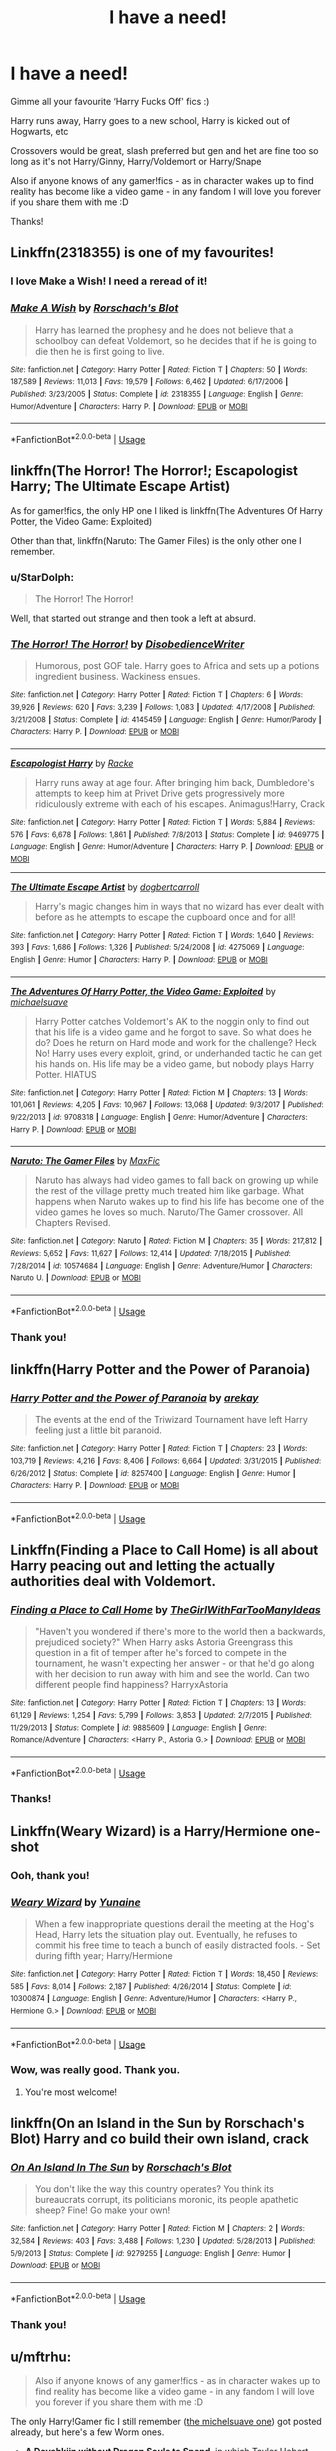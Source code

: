 #+TITLE: I have a need!

* I have a need!
:PROPERTIES:
:Author: LiriStorm
:Score: 89
:DateUnix: 1570270538.0
:DateShort: 2019-Oct-05
:FlairText: Request
:END:
Gimme all your favourite ‘Harry Fucks Off' fics :)

Harry runs away, Harry goes to a new school, Harry is kicked out of Hogwarts, etc

Crossovers would be great, slash preferred but gen and het are fine too so long as it's not Harry/Ginny, Harry/Voldemort or Harry/Snape

Also if anyone knows of any gamer!fics - as in character wakes up to find reality has become like a video game - in any fandom I will love you forever if you share them with me :D

Thanks!


** Linkffn(2318355) is one of my favourites!
:PROPERTIES:
:Author: teriblywoodyowl
:Score: 17
:DateUnix: 1570284597.0
:DateShort: 2019-Oct-05
:END:

*** I love Make a Wish! I need a reread of it!
:PROPERTIES:
:Author: LiriStorm
:Score: 7
:DateUnix: 1570285025.0
:DateShort: 2019-Oct-05
:END:


*** [[https://www.fanfiction.net/s/2318355/1/][*/Make A Wish/*]] by [[https://www.fanfiction.net/u/686093/Rorschach-s-Blot][/Rorschach's Blot/]]

#+begin_quote
  Harry has learned the prophesy and he does not believe that a schoolboy can defeat Voldemort, so he decides that if he is going to die then he is first going to live.
#+end_quote

^{/Site/:} ^{fanfiction.net} ^{*|*} ^{/Category/:} ^{Harry} ^{Potter} ^{*|*} ^{/Rated/:} ^{Fiction} ^{T} ^{*|*} ^{/Chapters/:} ^{50} ^{*|*} ^{/Words/:} ^{187,589} ^{*|*} ^{/Reviews/:} ^{11,013} ^{*|*} ^{/Favs/:} ^{19,579} ^{*|*} ^{/Follows/:} ^{6,462} ^{*|*} ^{/Updated/:} ^{6/17/2006} ^{*|*} ^{/Published/:} ^{3/23/2005} ^{*|*} ^{/Status/:} ^{Complete} ^{*|*} ^{/id/:} ^{2318355} ^{*|*} ^{/Language/:} ^{English} ^{*|*} ^{/Genre/:} ^{Humor/Adventure} ^{*|*} ^{/Characters/:} ^{Harry} ^{P.} ^{*|*} ^{/Download/:} ^{[[http://www.ff2ebook.com/old/ffn-bot/index.php?id=2318355&source=ff&filetype=epub][EPUB]]} ^{or} ^{[[http://www.ff2ebook.com/old/ffn-bot/index.php?id=2318355&source=ff&filetype=mobi][MOBI]]}

--------------

*FanfictionBot*^{2.0.0-beta} | [[https://github.com/tusing/reddit-ffn-bot/wiki/Usage][Usage]]
:PROPERTIES:
:Author: FanfictionBot
:Score: 5
:DateUnix: 1570284606.0
:DateShort: 2019-Oct-05
:END:


** linkffn(The Horror! The Horror!; Escapologist Harry; The Ultimate Escape Artist)

As for gamer!fics, the only HP one I liked is linkffn(The Adventures Of Harry Potter, the Video Game: Exploited)

Other than that, linkffn(Naruto: The Gamer Files) is the only other one I remember.
:PROPERTIES:
:Author: A2i9
:Score: 9
:DateUnix: 1570293286.0
:DateShort: 2019-Oct-05
:END:

*** u/StarDolph:
#+begin_quote
  The Horror! The Horror!
#+end_quote

Well, that started out strange and then took a left at absurd.
:PROPERTIES:
:Author: StarDolph
:Score: 7
:DateUnix: 1570319711.0
:DateShort: 2019-Oct-06
:END:


*** [[https://www.fanfiction.net/s/4145459/1/][*/The Horror! The Horror!/*]] by [[https://www.fanfiction.net/u/1228238/DisobedienceWriter][/DisobedienceWriter/]]

#+begin_quote
  Humorous, post GOF tale. Harry goes to Africa and sets up a potions ingredient business. Wackiness ensues.
#+end_quote

^{/Site/:} ^{fanfiction.net} ^{*|*} ^{/Category/:} ^{Harry} ^{Potter} ^{*|*} ^{/Rated/:} ^{Fiction} ^{T} ^{*|*} ^{/Chapters/:} ^{6} ^{*|*} ^{/Words/:} ^{39,926} ^{*|*} ^{/Reviews/:} ^{620} ^{*|*} ^{/Favs/:} ^{3,239} ^{*|*} ^{/Follows/:} ^{1,083} ^{*|*} ^{/Updated/:} ^{4/17/2008} ^{*|*} ^{/Published/:} ^{3/21/2008} ^{*|*} ^{/Status/:} ^{Complete} ^{*|*} ^{/id/:} ^{4145459} ^{*|*} ^{/Language/:} ^{English} ^{*|*} ^{/Genre/:} ^{Humor/Parody} ^{*|*} ^{/Characters/:} ^{Harry} ^{P.} ^{*|*} ^{/Download/:} ^{[[http://www.ff2ebook.com/old/ffn-bot/index.php?id=4145459&source=ff&filetype=epub][EPUB]]} ^{or} ^{[[http://www.ff2ebook.com/old/ffn-bot/index.php?id=4145459&source=ff&filetype=mobi][MOBI]]}

--------------

[[https://www.fanfiction.net/s/9469775/1/][*/Escapologist Harry/*]] by [[https://www.fanfiction.net/u/1890123/Racke][/Racke/]]

#+begin_quote
  Harry runs away at age four. After bringing him back, Dumbledore's attempts to keep him at Privet Drive gets progressively more ridiculously extreme with each of his escapes. Animagus!Harry, Crack
#+end_quote

^{/Site/:} ^{fanfiction.net} ^{*|*} ^{/Category/:} ^{Harry} ^{Potter} ^{*|*} ^{/Rated/:} ^{Fiction} ^{T} ^{*|*} ^{/Words/:} ^{5,884} ^{*|*} ^{/Reviews/:} ^{576} ^{*|*} ^{/Favs/:} ^{6,678} ^{*|*} ^{/Follows/:} ^{1,861} ^{*|*} ^{/Published/:} ^{7/8/2013} ^{*|*} ^{/Status/:} ^{Complete} ^{*|*} ^{/id/:} ^{9469775} ^{*|*} ^{/Language/:} ^{English} ^{*|*} ^{/Genre/:} ^{Humor/Adventure} ^{*|*} ^{/Characters/:} ^{Harry} ^{P.} ^{*|*} ^{/Download/:} ^{[[http://www.ff2ebook.com/old/ffn-bot/index.php?id=9469775&source=ff&filetype=epub][EPUB]]} ^{or} ^{[[http://www.ff2ebook.com/old/ffn-bot/index.php?id=9469775&source=ff&filetype=mobi][MOBI]]}

--------------

[[https://www.fanfiction.net/s/4275069/1/][*/The Ultimate Escape Artist/*]] by [[https://www.fanfiction.net/u/284419/dogbertcarroll][/dogbertcarroll/]]

#+begin_quote
  Harry's magic changes him in ways that no wizard has ever dealt with before as he attempts to escape the cupboard once and for all!
#+end_quote

^{/Site/:} ^{fanfiction.net} ^{*|*} ^{/Category/:} ^{Harry} ^{Potter} ^{*|*} ^{/Rated/:} ^{Fiction} ^{T} ^{*|*} ^{/Words/:} ^{1,640} ^{*|*} ^{/Reviews/:} ^{393} ^{*|*} ^{/Favs/:} ^{1,686} ^{*|*} ^{/Follows/:} ^{1,326} ^{*|*} ^{/Published/:} ^{5/24/2008} ^{*|*} ^{/id/:} ^{4275069} ^{*|*} ^{/Language/:} ^{English} ^{*|*} ^{/Genre/:} ^{Humor} ^{*|*} ^{/Characters/:} ^{Harry} ^{P.} ^{*|*} ^{/Download/:} ^{[[http://www.ff2ebook.com/old/ffn-bot/index.php?id=4275069&source=ff&filetype=epub][EPUB]]} ^{or} ^{[[http://www.ff2ebook.com/old/ffn-bot/index.php?id=4275069&source=ff&filetype=mobi][MOBI]]}

--------------

[[https://www.fanfiction.net/s/9708318/1/][*/The Adventures Of Harry Potter, the Video Game: Exploited/*]] by [[https://www.fanfiction.net/u/1946685/michaelsuave][/michaelsuave/]]

#+begin_quote
  Harry Potter catches Voldemort's AK to the noggin only to find out that his life is a video game and he forgot to save. So what does he do? Does he return on Hard mode and work for the challenge? Heck No! Harry uses every exploit, grind, or underhanded tactic he can get his hands on. His life may be a video game, but nobody plays Harry Potter. HIATUS
#+end_quote

^{/Site/:} ^{fanfiction.net} ^{*|*} ^{/Category/:} ^{Harry} ^{Potter} ^{*|*} ^{/Rated/:} ^{Fiction} ^{M} ^{*|*} ^{/Chapters/:} ^{13} ^{*|*} ^{/Words/:} ^{101,061} ^{*|*} ^{/Reviews/:} ^{4,205} ^{*|*} ^{/Favs/:} ^{10,967} ^{*|*} ^{/Follows/:} ^{13,068} ^{*|*} ^{/Updated/:} ^{9/3/2017} ^{*|*} ^{/Published/:} ^{9/22/2013} ^{*|*} ^{/id/:} ^{9708318} ^{*|*} ^{/Language/:} ^{English} ^{*|*} ^{/Genre/:} ^{Humor/Adventure} ^{*|*} ^{/Characters/:} ^{Harry} ^{P.} ^{*|*} ^{/Download/:} ^{[[http://www.ff2ebook.com/old/ffn-bot/index.php?id=9708318&source=ff&filetype=epub][EPUB]]} ^{or} ^{[[http://www.ff2ebook.com/old/ffn-bot/index.php?id=9708318&source=ff&filetype=mobi][MOBI]]}

--------------

[[https://www.fanfiction.net/s/10574684/1/][*/Naruto: The Gamer Files/*]] by [[https://www.fanfiction.net/u/564706/MaxFic][/MaxFic/]]

#+begin_quote
  Naruto has always had video games to fall back on growing up while the rest of the village pretty much treated him like garbage. What happens when Naruto wakes up to find his life has become one of the video games he loves so much. Naruto/The Gamer crossover. All Chapters Revised.
#+end_quote

^{/Site/:} ^{fanfiction.net} ^{*|*} ^{/Category/:} ^{Naruto} ^{*|*} ^{/Rated/:} ^{Fiction} ^{M} ^{*|*} ^{/Chapters/:} ^{35} ^{*|*} ^{/Words/:} ^{217,812} ^{*|*} ^{/Reviews/:} ^{5,652} ^{*|*} ^{/Favs/:} ^{11,627} ^{*|*} ^{/Follows/:} ^{12,414} ^{*|*} ^{/Updated/:} ^{7/18/2015} ^{*|*} ^{/Published/:} ^{7/28/2014} ^{*|*} ^{/id/:} ^{10574684} ^{*|*} ^{/Language/:} ^{English} ^{*|*} ^{/Genre/:} ^{Adventure/Humor} ^{*|*} ^{/Characters/:} ^{Naruto} ^{U.} ^{*|*} ^{/Download/:} ^{[[http://www.ff2ebook.com/old/ffn-bot/index.php?id=10574684&source=ff&filetype=epub][EPUB]]} ^{or} ^{[[http://www.ff2ebook.com/old/ffn-bot/index.php?id=10574684&source=ff&filetype=mobi][MOBI]]}

--------------

*FanfictionBot*^{2.0.0-beta} | [[https://github.com/tusing/reddit-ffn-bot/wiki/Usage][Usage]]
:PROPERTIES:
:Author: FanfictionBot
:Score: 2
:DateUnix: 1570293348.0
:DateShort: 2019-Oct-05
:END:


*** Thank you!
:PROPERTIES:
:Author: LiriStorm
:Score: 1
:DateUnix: 1570346834.0
:DateShort: 2019-Oct-06
:END:


** linkffn(Harry Potter and the Power of Paranoia)
:PROPERTIES:
:Author: Shadowclonier
:Score: 15
:DateUnix: 1570285768.0
:DateShort: 2019-Oct-05
:END:

*** [[https://www.fanfiction.net/s/8257400/1/][*/Harry Potter and the Power of Paranoia/*]] by [[https://www.fanfiction.net/u/2712218/arekay][/arekay/]]

#+begin_quote
  The events at the end of the Triwizard Tournament have left Harry feeling just a little bit paranoid.
#+end_quote

^{/Site/:} ^{fanfiction.net} ^{*|*} ^{/Category/:} ^{Harry} ^{Potter} ^{*|*} ^{/Rated/:} ^{Fiction} ^{T} ^{*|*} ^{/Chapters/:} ^{23} ^{*|*} ^{/Words/:} ^{103,719} ^{*|*} ^{/Reviews/:} ^{4,216} ^{*|*} ^{/Favs/:} ^{8,406} ^{*|*} ^{/Follows/:} ^{6,664} ^{*|*} ^{/Updated/:} ^{3/31/2015} ^{*|*} ^{/Published/:} ^{6/26/2012} ^{*|*} ^{/Status/:} ^{Complete} ^{*|*} ^{/id/:} ^{8257400} ^{*|*} ^{/Language/:} ^{English} ^{*|*} ^{/Genre/:} ^{Humor} ^{*|*} ^{/Characters/:} ^{Harry} ^{P.} ^{*|*} ^{/Download/:} ^{[[http://www.ff2ebook.com/old/ffn-bot/index.php?id=8257400&source=ff&filetype=epub][EPUB]]} ^{or} ^{[[http://www.ff2ebook.com/old/ffn-bot/index.php?id=8257400&source=ff&filetype=mobi][MOBI]]}

--------------

*FanfictionBot*^{2.0.0-beta} | [[https://github.com/tusing/reddit-ffn-bot/wiki/Usage][Usage]]
:PROPERTIES:
:Author: FanfictionBot
:Score: 4
:DateUnix: 1570285813.0
:DateShort: 2019-Oct-05
:END:


** Linkffn(Finding a Place to Call Home) is all about Harry peacing out and letting the actually authorities deal with Voldemort.
:PROPERTIES:
:Author: DeliSoupItExplodes
:Score: 12
:DateUnix: 1570278857.0
:DateShort: 2019-Oct-05
:END:

*** [[https://www.fanfiction.net/s/9885609/1/][*/Finding a Place to Call Home/*]] by [[https://www.fanfiction.net/u/2298556/TheGirlWithFarTooManyIdeas][/TheGirlWithFarTooManyIdeas/]]

#+begin_quote
  "Haven't you wondered if there's more to the world then a backwards, prejudiced society?" When Harry asks Astoria Greengrass this question in a fit of temper after he's forced to compete in the tournament, he wasn't expecting her answer - or that he'd go along with her decision to run away with him and see the world. Can two different people find happiness? HarryxAstoria
#+end_quote

^{/Site/:} ^{fanfiction.net} ^{*|*} ^{/Category/:} ^{Harry} ^{Potter} ^{*|*} ^{/Rated/:} ^{Fiction} ^{T} ^{*|*} ^{/Chapters/:} ^{13} ^{*|*} ^{/Words/:} ^{61,129} ^{*|*} ^{/Reviews/:} ^{1,254} ^{*|*} ^{/Favs/:} ^{5,799} ^{*|*} ^{/Follows/:} ^{3,853} ^{*|*} ^{/Updated/:} ^{2/7/2015} ^{*|*} ^{/Published/:} ^{11/29/2013} ^{*|*} ^{/Status/:} ^{Complete} ^{*|*} ^{/id/:} ^{9885609} ^{*|*} ^{/Language/:} ^{English} ^{*|*} ^{/Genre/:} ^{Romance/Adventure} ^{*|*} ^{/Characters/:} ^{<Harry} ^{P.,} ^{Astoria} ^{G.>} ^{*|*} ^{/Download/:} ^{[[http://www.ff2ebook.com/old/ffn-bot/index.php?id=9885609&source=ff&filetype=epub][EPUB]]} ^{or} ^{[[http://www.ff2ebook.com/old/ffn-bot/index.php?id=9885609&source=ff&filetype=mobi][MOBI]]}

--------------

*FanfictionBot*^{2.0.0-beta} | [[https://github.com/tusing/reddit-ffn-bot/wiki/Usage][Usage]]
:PROPERTIES:
:Author: FanfictionBot
:Score: 2
:DateUnix: 1570278877.0
:DateShort: 2019-Oct-05
:END:


*** Thanks!
:PROPERTIES:
:Author: LiriStorm
:Score: 1
:DateUnix: 1570284963.0
:DateShort: 2019-Oct-05
:END:


** Linkffn(Weary Wizard) is a Harry/Hermione one-shot
:PROPERTIES:
:Author: rohan62442
:Score: 10
:DateUnix: 1570283246.0
:DateShort: 2019-Oct-05
:END:

*** Ooh, thank you!
:PROPERTIES:
:Author: LiriStorm
:Score: 3
:DateUnix: 1570284984.0
:DateShort: 2019-Oct-05
:END:


*** [[https://www.fanfiction.net/s/10300874/1/][*/Weary Wizard/*]] by [[https://www.fanfiction.net/u/1335478/Yunaine][/Yunaine/]]

#+begin_quote
  When a few inappropriate questions derail the meeting at the Hog's Head, Harry lets the situation play out. Eventually, he refuses to commit his free time to teach a bunch of easily distracted fools. - Set during fifth year; Harry/Hermione
#+end_quote

^{/Site/:} ^{fanfiction.net} ^{*|*} ^{/Category/:} ^{Harry} ^{Potter} ^{*|*} ^{/Rated/:} ^{Fiction} ^{T} ^{*|*} ^{/Words/:} ^{18,450} ^{*|*} ^{/Reviews/:} ^{585} ^{*|*} ^{/Favs/:} ^{8,014} ^{*|*} ^{/Follows/:} ^{2,187} ^{*|*} ^{/Published/:} ^{4/26/2014} ^{*|*} ^{/Status/:} ^{Complete} ^{*|*} ^{/id/:} ^{10300874} ^{*|*} ^{/Language/:} ^{English} ^{*|*} ^{/Genre/:} ^{Adventure/Humor} ^{*|*} ^{/Characters/:} ^{<Harry} ^{P.,} ^{Hermione} ^{G.>} ^{*|*} ^{/Download/:} ^{[[http://www.ff2ebook.com/old/ffn-bot/index.php?id=10300874&source=ff&filetype=epub][EPUB]]} ^{or} ^{[[http://www.ff2ebook.com/old/ffn-bot/index.php?id=10300874&source=ff&filetype=mobi][MOBI]]}

--------------

*FanfictionBot*^{2.0.0-beta} | [[https://github.com/tusing/reddit-ffn-bot/wiki/Usage][Usage]]
:PROPERTIES:
:Author: FanfictionBot
:Score: 2
:DateUnix: 1570283264.0
:DateShort: 2019-Oct-05
:END:


*** Wow, was really good. Thank you.
:PROPERTIES:
:Author: IcyWindows
:Score: 1
:DateUnix: 1570290887.0
:DateShort: 2019-Oct-05
:END:

**** You're most welcome!
:PROPERTIES:
:Author: rohan62442
:Score: 1
:DateUnix: 1570298011.0
:DateShort: 2019-Oct-05
:END:


** linkffn(On an Island in the Sun by Rorschach's Blot) Harry and co build their own island, crack
:PROPERTIES:
:Author: the__pov
:Score: 3
:DateUnix: 1570309029.0
:DateShort: 2019-Oct-06
:END:

*** [[https://www.fanfiction.net/s/9279255/1/][*/On An Island In The Sun/*]] by [[https://www.fanfiction.net/u/686093/Rorschach-s-Blot][/Rorschach's Blot/]]

#+begin_quote
  You don't like the way this country operates? You think its bureaucrats corrupt, its politicians moronic, its people apathetic sheep? Fine! Go make your own!
#+end_quote

^{/Site/:} ^{fanfiction.net} ^{*|*} ^{/Category/:} ^{Harry} ^{Potter} ^{*|*} ^{/Rated/:} ^{Fiction} ^{M} ^{*|*} ^{/Chapters/:} ^{2} ^{*|*} ^{/Words/:} ^{32,584} ^{*|*} ^{/Reviews/:} ^{403} ^{*|*} ^{/Favs/:} ^{3,488} ^{*|*} ^{/Follows/:} ^{1,230} ^{*|*} ^{/Updated/:} ^{5/28/2013} ^{*|*} ^{/Published/:} ^{5/9/2013} ^{*|*} ^{/Status/:} ^{Complete} ^{*|*} ^{/id/:} ^{9279255} ^{*|*} ^{/Language/:} ^{English} ^{*|*} ^{/Genre/:} ^{Humor} ^{*|*} ^{/Download/:} ^{[[http://www.ff2ebook.com/old/ffn-bot/index.php?id=9279255&source=ff&filetype=epub][EPUB]]} ^{or} ^{[[http://www.ff2ebook.com/old/ffn-bot/index.php?id=9279255&source=ff&filetype=mobi][MOBI]]}

--------------

*FanfictionBot*^{2.0.0-beta} | [[https://github.com/tusing/reddit-ffn-bot/wiki/Usage][Usage]]
:PROPERTIES:
:Author: FanfictionBot
:Score: 1
:DateUnix: 1570309045.0
:DateShort: 2019-Oct-06
:END:


*** Thank you!
:PROPERTIES:
:Author: LiriStorm
:Score: 1
:DateUnix: 1570346979.0
:DateShort: 2019-Oct-06
:END:


** u/mftrhu:
#+begin_quote
  Also if anyone knows of any gamer!fics - as in character wakes up to find reality has become like a video game - in any fandom I will love you forever if you share them with me :D
#+end_quote

The only Harry!Gamer fic I still remember ([[https://www.fanfiction.net/s/9708318/1/][the michelsuave one]]) got posted already, but here's a few Worm ones.

- *[[https://forums.spacebattles.com/threads/a-dovahkiin-without-dragon-souls-to-spend-worm-skyrim-gamer-complete.513694/][A Dovahkiin without Dragon Souls to Spend]]*, in which Taylor Hebert works off Skyrim mechanics in the grimdark world of Worm. 140k words, complete, has two sequels.
- *[[https://forums.spacebattles.com/threads/the-maid-of-brockton-bay-worm-maid-gamer-taylor.766552/][The Maid of Brockton Bay]]*, in which Taylor Hebert wakes up to a floating popup, becoming... a Guardian Maid! 24k words, last updated at the end of July.
- *[[https://forums.spacebattles.com/threads/the-paragamer-worm-the-gamer-w-ocs.496126/reader][The Paragamer]]*, a quest featuring an OC with Gamer powers getting caught up in the aftermath of a Leviathan attack. 250k words, apparently still updated regularly.

The Maid of Brockton Bay is hilarious, and A Dovahkiin Without Dragon Souls To Spend is also pretty enjoyable.
:PROPERTIES:
:Author: mftrhu
:Score: 3
:DateUnix: 1570310291.0
:DateShort: 2019-Oct-06
:END:

*** Huh, thanks!
:PROPERTIES:
:Author: LiriStorm
:Score: 1
:DateUnix: 1570347013.0
:DateShort: 2019-Oct-06
:END:

**** Just as a heads up here, "The Paragamer" is dead and is your typical "grind to nowhere" fic where no actual story happens. And "A Dovahkiin" is teeth-grindingly bad writing. If you're okay with grammar and spelling mistakes and diction that sounds like an over-enthusiastic 13 year old, then "Dovahkiin" is fine. But if you're looking for anything like good writing, give it a pass.

"Maid" is good so far and I recommend it, but it's a WIP and if it's anything like 99% of /Worm/ fics it'll die before completion.
:PROPERTIES:
:Author: sfinebyme
:Score: 2
:DateUnix: 1570663631.0
:DateShort: 2019-Oct-10
:END:


** [[https://www.fanfiction.net/s/2488754/1/A-Second-Chance-at-Life][A Second Chance at Life]] might be up your alley. It has a continuation, [[https://www.fanfiction.net/s/3078469/1/Changes-in-a-Time-of-War][Changes in a Time of War]]. Word of warning, they're LONG, and they might get a bit over the top sometimes with the blood magic and the vampires and demons. It has everything: blood magic, multiple animagus forms, dragon blood, time travel, you name it. I personally started reading them quite some time ago, but I haven't finished the second part yet. I only plan to do so out of commitment. But who knows, it might be what you're looking for.
:PROPERTIES:
:Author: Alion1080
:Score: 3
:DateUnix: 1570317270.0
:DateShort: 2019-Oct-06
:END:

*** Thanks!
:PROPERTIES:
:Author: LiriStorm
:Score: 1
:DateUnix: 1570347038.0
:DateShort: 2019-Oct-06
:END:


** The Irish Choice is a Harry fucks off in year one fic, Screw Them is year two and Screw It is year 5. All are gen iirc, though it's been a long time since I've read them.

Linkffn(3771102; 5752024; 10322302)
:PROPERTIES:
:Author: hrmdurr
:Score: 3
:DateUnix: 1570379201.0
:DateShort: 2019-Oct-06
:END:

*** [[https://www.fanfiction.net/s/3771102/1/][*/Harry Potter and the Irish Choice/*]] by [[https://www.fanfiction.net/u/1228238/DisobedienceWriter][/DisobedienceWriter/]]

#+begin_quote
  With all the crappy stuff Harry goes through at Hogwarts, the smart money would be on him transferring to a different, better school early in his career. Here's one way it might have happened. No planned pairings.
#+end_quote

^{/Site/:} ^{fanfiction.net} ^{*|*} ^{/Category/:} ^{Harry} ^{Potter} ^{*|*} ^{/Rated/:} ^{Fiction} ^{T} ^{*|*} ^{/Chapters/:} ^{4} ^{*|*} ^{/Words/:} ^{62,622} ^{*|*} ^{/Reviews/:} ^{787} ^{*|*} ^{/Favs/:} ^{5,165} ^{*|*} ^{/Follows/:} ^{1,610} ^{*|*} ^{/Updated/:} ^{9/20/2007} ^{*|*} ^{/Published/:} ^{9/6/2007} ^{*|*} ^{/Status/:} ^{Complete} ^{*|*} ^{/id/:} ^{3771102} ^{*|*} ^{/Language/:} ^{English} ^{*|*} ^{/Characters/:} ^{Harry} ^{P.,} ^{Sirius} ^{B.} ^{*|*} ^{/Download/:} ^{[[http://www.ff2ebook.com/old/ffn-bot/index.php?id=3771102&source=ff&filetype=epub][EPUB]]} ^{or} ^{[[http://www.ff2ebook.com/old/ffn-bot/index.php?id=3771102&source=ff&filetype=mobi][MOBI]]}

--------------

[[https://www.fanfiction.net/s/5752024/1/][*/Screw it/*]] by [[https://www.fanfiction.net/u/1238983/bighairydude][/bighairydude/]]

#+begin_quote
  What normal person would ever want to stay in a world that treated them like scum. Harry unfortunately has it in both the Muggle and the Wizarding world. 5th year Harry decides to step out, or is the decision made for him. M just because
#+end_quote

^{/Site/:} ^{fanfiction.net} ^{*|*} ^{/Category/:} ^{Harry} ^{Potter} ^{*|*} ^{/Rated/:} ^{Fiction} ^{M} ^{*|*} ^{/Chapters/:} ^{11} ^{*|*} ^{/Words/:} ^{22,818} ^{*|*} ^{/Reviews/:} ^{263} ^{*|*} ^{/Favs/:} ^{491} ^{*|*} ^{/Follows/:} ^{755} ^{*|*} ^{/Updated/:} ^{9/29/2010} ^{*|*} ^{/Published/:} ^{2/16/2010} ^{*|*} ^{/id/:} ^{5752024} ^{*|*} ^{/Language/:} ^{English} ^{*|*} ^{/Characters/:} ^{Harry} ^{P.,} ^{N.} ^{Tonks} ^{*|*} ^{/Download/:} ^{[[http://www.ff2ebook.com/old/ffn-bot/index.php?id=5752024&source=ff&filetype=epub][EPUB]]} ^{or} ^{[[http://www.ff2ebook.com/old/ffn-bot/index.php?id=5752024&source=ff&filetype=mobi][MOBI]]}

--------------

[[https://www.fanfiction.net/s/10322302/1/][*/Screw Them!/*]] by [[https://www.fanfiction.net/u/2149875/White-Angel-of-Auralon][/White Angel of Auralon/]]

#+begin_quote
  Harry Potter had enough of the stupidity of the Wizarding World. If they all believed that he was a dark wizard, just because he could talk to snakes, screw them! He didn't need them. And who ever said that all prophecies did come true? (No horcruxes).
#+end_quote

^{/Site/:} ^{fanfiction.net} ^{*|*} ^{/Category/:} ^{Harry} ^{Potter} ^{*|*} ^{/Rated/:} ^{Fiction} ^{T} ^{*|*} ^{/Words/:} ^{13,910} ^{*|*} ^{/Reviews/:} ^{549} ^{*|*} ^{/Favs/:} ^{5,332} ^{*|*} ^{/Follows/:} ^{1,645} ^{*|*} ^{/Published/:} ^{5/4/2014} ^{*|*} ^{/Status/:} ^{Complete} ^{*|*} ^{/id/:} ^{10322302} ^{*|*} ^{/Language/:} ^{English} ^{*|*} ^{/Characters/:} ^{Harry} ^{P.,} ^{Sirius} ^{B.} ^{*|*} ^{/Download/:} ^{[[http://www.ff2ebook.com/old/ffn-bot/index.php?id=10322302&source=ff&filetype=epub][EPUB]]} ^{or} ^{[[http://www.ff2ebook.com/old/ffn-bot/index.php?id=10322302&source=ff&filetype=mobi][MOBI]]}

--------------

*FanfictionBot*^{2.0.0-beta} | [[https://github.com/tusing/reddit-ffn-bot/wiki/Usage][Usage]]
:PROPERTIES:
:Author: FanfictionBot
:Score: 1
:DateUnix: 1570379226.0
:DateShort: 2019-Oct-06
:END:


*** Thank you!
:PROPERTIES:
:Author: LiriStorm
:Score: 1
:DateUnix: 1570381686.0
:DateShort: 2019-Oct-06
:END:


** Gamer fic for ya: [[https://www.fanfiction.net/s/11697391/1/Percy-Jackson-and-the-Game]]
:PROPERTIES:
:Author: God1643
:Score: 2
:DateUnix: 1570306433.0
:DateShort: 2019-Oct-05
:END:

*** Ooh, interesting I'll read that tonight
:PROPERTIES:
:Author: LiriStorm
:Score: 2
:DateUnix: 1570346965.0
:DateShort: 2019-Oct-06
:END:

**** You won't be able to in one night, it's a solid 700,000 words, maybe more since it got updated. But it's good, pretty engaging and full of some solid meme humor, a few hints of dark comedy and then some feel-good friendship stuff.
:PROPERTIES:
:Author: God1643
:Score: 2
:DateUnix: 1570347063.0
:DateShort: 2019-Oct-06
:END:


** There is a Harry Potter videogame fic by concept101, I don't remember exactly what the name is, might be “Harry Potter: the game”
:PROPERTIES:
:Author: nielswerf001
:Score: 1
:DateUnix: 1570302455.0
:DateShort: 2019-Oct-05
:END:

*** Thanks!
:PROPERTIES:
:Author: LiriStorm
:Score: 2
:DateUnix: 1570346944.0
:DateShort: 2019-Oct-06
:END:


** Something Like Your Family is close, but when he tries to leave he is forced to stay
:PROPERTIES:
:Score: 1
:DateUnix: 1570389198.0
:DateShort: 2019-Oct-06
:END:

*** I've read that one, it's really good
:PROPERTIES:
:Author: LiriStorm
:Score: 1
:DateUnix: 1570413585.0
:DateShort: 2019-Oct-07
:END:


** Linkffn(13038605) --> you need to really reeaaaally have an open mind for this one. it's kinda like staring at a car crash where it's freaking horrible but you can't stop looking at it.
:PROPERTIES:
:Author: ForzentoRafe
:Score: 1
:DateUnix: 1570289701.0
:DateShort: 2019-Oct-05
:END:

*** [[https://www.fanfiction.net/s/13038605/1/][*/Force Without Balance/*]] by [[https://www.fanfiction.net/u/10208099/Sir-Lucifer-Morningstar][/Sir Lucifer Morningstar/]]

#+begin_quote
  An edgy hardcore Skyrim Player completes what he believes to be an amazing feat in game, only to wake up the following morning realizing that he had become far more intimate with his character than he ever dreamed of being. Now, if only someone could explain why he was in Japan, and why floating words from the game appeared at the most inopportune moments. DarkFic. Semi-Gamer Fic.
#+end_quote

^{/Site/:} ^{fanfiction.net} ^{*|*} ^{/Category/:} ^{Elder} ^{Scroll} ^{series} ^{+} ^{High} ^{School} ^{DxD/ハイスクールD×D} ^{Crossover} ^{*|*} ^{/Rated/:} ^{Fiction} ^{M} ^{*|*} ^{/Chapters/:} ^{14} ^{*|*} ^{/Words/:} ^{116,685} ^{*|*} ^{/Reviews/:} ^{2,476} ^{*|*} ^{/Favs/:} ^{3,573} ^{*|*} ^{/Follows/:} ^{4,210} ^{*|*} ^{/Updated/:} ^{7/9} ^{*|*} ^{/Published/:} ^{8/17/2018} ^{*|*} ^{/id/:} ^{13038605} ^{*|*} ^{/Language/:} ^{English} ^{*|*} ^{/Genre/:} ^{Supernatural/Horror} ^{*|*} ^{/Characters/:} ^{Raynare,} ^{OC,} ^{Azazel} ^{*|*} ^{/Download/:} ^{[[http://www.ff2ebook.com/old/ffn-bot/index.php?id=13038605&source=ff&filetype=epub][EPUB]]} ^{or} ^{[[http://www.ff2ebook.com/old/ffn-bot/index.php?id=13038605&source=ff&filetype=mobi][MOBI]]}

--------------

*FanfictionBot*^{2.0.0-beta} | [[https://github.com/tusing/reddit-ffn-bot/wiki/Usage][Usage]]
:PROPERTIES:
:Author: FanfictionBot
:Score: 1
:DateUnix: 1570289711.0
:DateShort: 2019-Oct-05
:END:


*** Lol ok, I'll try it at least :) thanks!
:PROPERTIES:
:Author: LiriStorm
:Score: 1
:DateUnix: 1570292303.0
:DateShort: 2019-Oct-05
:END:


*** A hardcore /Skyrim/ player? That's such a viciously fuckin casual game, who the hell is a "hardcore" Skyrim player.
:PROPERTIES:
:Author: OrionTheRed
:Score: -7
:DateUnix: 1570297000.0
:DateShort: 2019-Oct-05
:END:

**** You realize you can be "hardcore" at something casual, right? Not sure why you chose here to randomly hate on this game in particular, but let it go.
:PROPERTIES:
:Author: hchan1
:Score: 12
:DateUnix: 1570300458.0
:DateShort: 2019-Oct-05
:END:

***** I'm not hating the game, I really like Skyrim.

That doesn't mean it's not aimed at a very casual audience.

And yeah, I'm aware. There's just not a lot to be "hardcore" at with Skyrim. Maybe if you mod it, I guess.

I see how that came across as angry, though. My bad. I'm more confused.
:PROPERTIES:
:Author: OrionTheRed
:Score: 2
:DateUnix: 1570345499.0
:DateShort: 2019-Oct-06
:END:


**** Maybe someone who mods? But i agree vanilla skyrim is not a game with any depth to it.
:PROPERTIES:
:Author: Tiiber
:Score: 1
:DateUnix: 1570521265.0
:DateShort: 2019-Oct-08
:END:


**** well, he calls himself that.

just chill and go with the story dude
:PROPERTIES:
:Author: ForzentoRafe
:Score: 1
:DateUnix: 1570300195.0
:DateShort: 2019-Oct-05
:END:


** !remindme
:PROPERTIES:
:Author: Yumehayla
:Score: 0
:DateUnix: 1570322402.0
:DateShort: 2019-Oct-06
:END:

*** *Defaulted to one day.*

I will be messaging you on [[http://www.wolframalpha.com/input/?i=2019-10-07%2000:40:02%20UTC%20To%20Local%20Time][*2019-10-07 00:40:02 UTC*]] to remind you of [[https://np.reddit.com/r/HPfanfiction/comments/ddlenu/i_have_a_need/f2o31c3/][*this link*]]

[[https://np.reddit.com/message/compose/?to=RemindMeBot&subject=Reminder&message=%5Bhttps%3A%2F%2Fwww.reddit.com%2Fr%2FHPfanfiction%2Fcomments%2Fddlenu%2Fi_have_a_need%2Ff2o31c3%2F%5D%0A%0ARemindMe%21%202019-10-07%2000%3A40%3A02%20UTC][*CLICK THIS LINK*]] to send a PM to also be reminded and to reduce spam.

^{Parent commenter can} [[https://np.reddit.com/message/compose/?to=RemindMeBot&subject=Delete%20Comment&message=Delete%21%20ddlenu][^{delete this message to hide from others.}]]

--------------

[[https://np.reddit.com/r/RemindMeBot/comments/c5l9ie/remindmebot_info_v20/][^{Info}]]

[[https://np.reddit.com/message/compose/?to=RemindMeBot&subject=Reminder&message=%5BLink%20or%20message%20inside%20square%20brackets%5D%0A%0ARemindMe%21%20Time%20period%20here][^{Custom}]]
[[https://np.reddit.com/message/compose/?to=RemindMeBot&subject=List%20Of%20Reminders&message=MyReminders%21][^{Your Reminders}]]
[[https://np.reddit.com/message/compose/?to=Watchful1&subject=RemindMeBot%20Feedback][^{Feedback}]]
:PROPERTIES:
:Author: RemindMeBot
:Score: 1
:DateUnix: 1570343681.0
:DateShort: 2019-Oct-06
:END:
